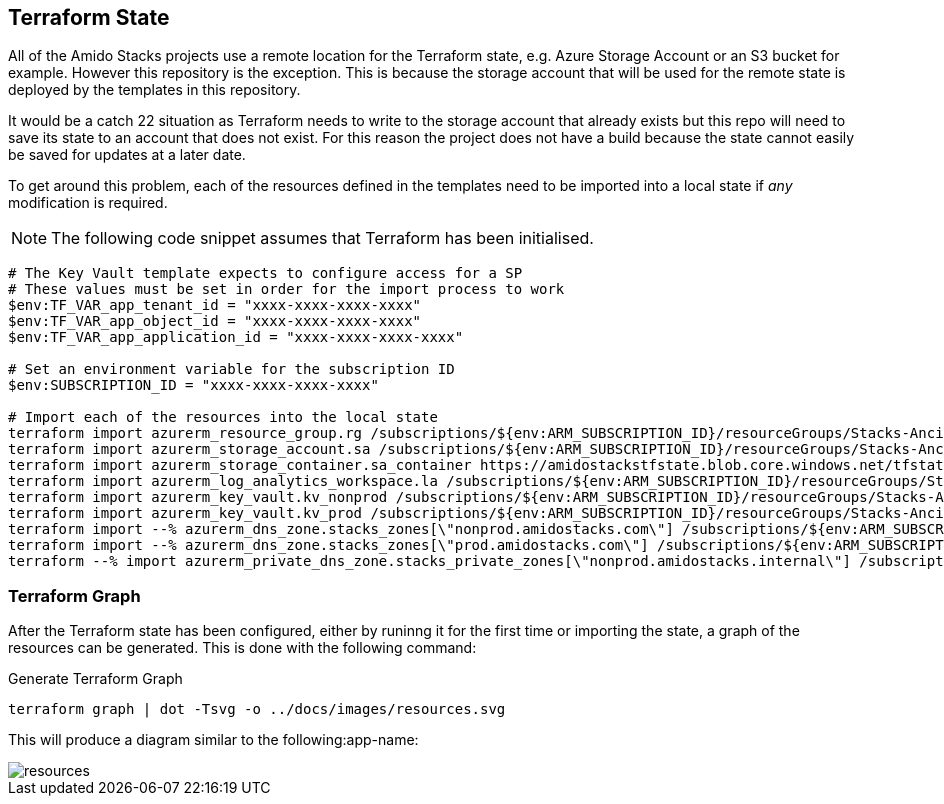 == Terraform State

All of the Amido Stacks projects use a remote location for the Terraform state, e.g. Azure Storage Account or an S3 bucket for example. However this repository is the exception. This is because the storage account that will be used for the remote state is deployed by the templates in this repository.

It would be a catch 22 situation as Terraform needs to write to the storage account that already exists but this repo will need to save its state to an account that does not exist. For this reason the project does not have a build because the state cannot easily be saved for updates at a later date.

To get around this problem, each of the resources defined in the templates need to be imported into a local state if _any_ modification is required.

NOTE: The following code snippet assumes that Terraform has been initialised.

[source,powershell]
----
# The Key Vault template expects to configure access for a SP
# These values must be set in order for the import process to work
$env:TF_VAR_app_tenant_id = "xxxx-xxxx-xxxx-xxxx"
$env:TF_VAR_app_object_id = "xxxx-xxxx-xxxx-xxxx"
$env:TF_VAR_app_application_id = "xxxx-xxxx-xxxx-xxxx"

# Set an environment variable for the subscription ID
$env:SUBSCRIPTION_ID = "xxxx-xxxx-xxxx-xxxx"

# Import each of the resources into the local state
terraform import azurerm_resource_group.rg /subscriptions/${env:ARM_SUBSCRIPTION_ID}/resourceGroups/Stacks-Ancillary-Resources
terraform import azurerm_storage_account.sa /subscriptions/${env:ARM_SUBSCRIPTION_ID}/resourceGroups/Stacks-Ancillary-Resources/providers/Microsoft.Storage/storageAccounts/amidostackstfstate
terraform import azurerm_storage_container.sa_container https://amidostackstfstate.blob.core.windows.net/tfstate
terraform import azurerm_log_analytics_workspace.la /subscriptions/${env:ARM_SUBSCRIPTION_ID}/resourceGroups/Stacks-Ancillary-Resources/providers/Microsoft.OperationalInsights/workspaces/stacks-la
terraform import azurerm_key_vault.kv_nonprod /subscriptions/${env:ARM_SUBSCRIPTION_ID}/resourceGroups/Stacks-Ancillary-Resources/providers/Microsoft.KeyVault/vaults/stacks-nonprod-kv
terraform import azurerm_key_vault.kv_prod /subscriptions/${env:ARM_SUBSCRIPTION_ID}/resourceGroups/Stacks-Ancillary-Resources/providers/Microsoft.KeyVault/vaults/stacks-prod-kv
terraform import --% azurerm_dns_zone.stacks_zones[\"nonprod.amidostacks.com\"] /subscriptions/${env:ARM_SUBSCRIPTION_ID}/resourceGroups/Stacks-Ancillary-Resources/providers/Microsoft.Network/dnszones/nonprod.amidostacks.com
terraform import --% azurerm_dns_zone.stacks_zones[\"prod.amidostacks.com\"] /subscriptions/${env:ARM_SUBSCRIPTION_ID}/resourceGroups/Stacks-Ancillary-Resources/providers/Microsoft.Network/dnszones/prod.amidostacks.com
terraform --% import azurerm_private_dns_zone.stacks_private_zones[\"nonprod.amidostacks.internal\"] /subscriptions/${env:ARM_SUBSCRIPTION_ID}/resourceGroups/Stacks-Ancillary-Resources/providers/Microsoft.Network/privateDnsZones/nonprod.amidostacks.internal
----

=== Terraform Graph

After the Terraform state has been configured, either by runinng it for the first time or importing the state, a graph of the resources can be generated. This is done with the following command:

.Generate Terraform Graph
[source,powershell]
----
terraform graph | dot -Tsvg -o ../docs/images/resources.svg
----

This will produce a diagram similar to the following:app-name:

image::images/resources.svg[]
